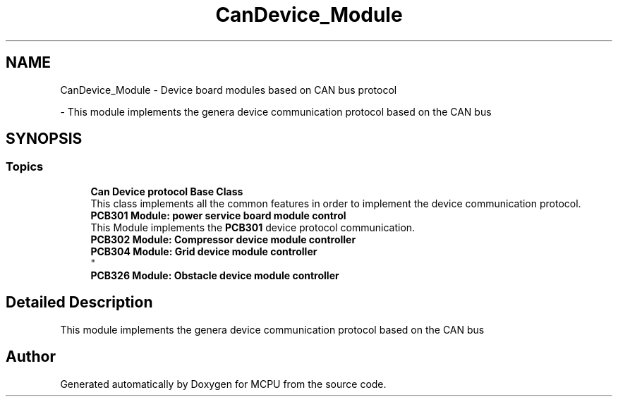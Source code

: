 .TH "CanDevice_Module" 3 "MCPU" \" -*- nroff -*-
.ad l
.nh
.SH NAME
CanDevice_Module \- Device board modules based on CAN bus protocol
.PP
 \- This module implements the genera device communication protocol based on the CAN bus  

.SH SYNOPSIS
.br
.PP
.SS "Topics"

.in +1c
.ti -1c
.RI "\fBCan Device protocol Base Class\fP"
.br
.RI "This class implements all the common features in order to implement the device communication protocol\&. "
.ti -1c
.RI "\fBPCB301 Module: power service board module control\fP"
.br
.RI "This Module implements the \fBPCB301\fP device protocol communication\&. "
.ti -1c
.RI "\fBPCB302 Module: Compressor device module controller\fP"
.br
.RI ""
.ti -1c
.RI "\fBPCB304 Module: Grid device module controller\fP"
.br
.RI "
.br
 "
.ti -1c
.RI "\fBPCB326 Module: Obstacle device module controller\fP"
.br
.RI ""
.in -1c
.SH "Detailed Description"
.PP 
This module implements the genera device communication protocol based on the CAN bus 


.SH "Author"
.PP 
Generated automatically by Doxygen for MCPU from the source code\&.

